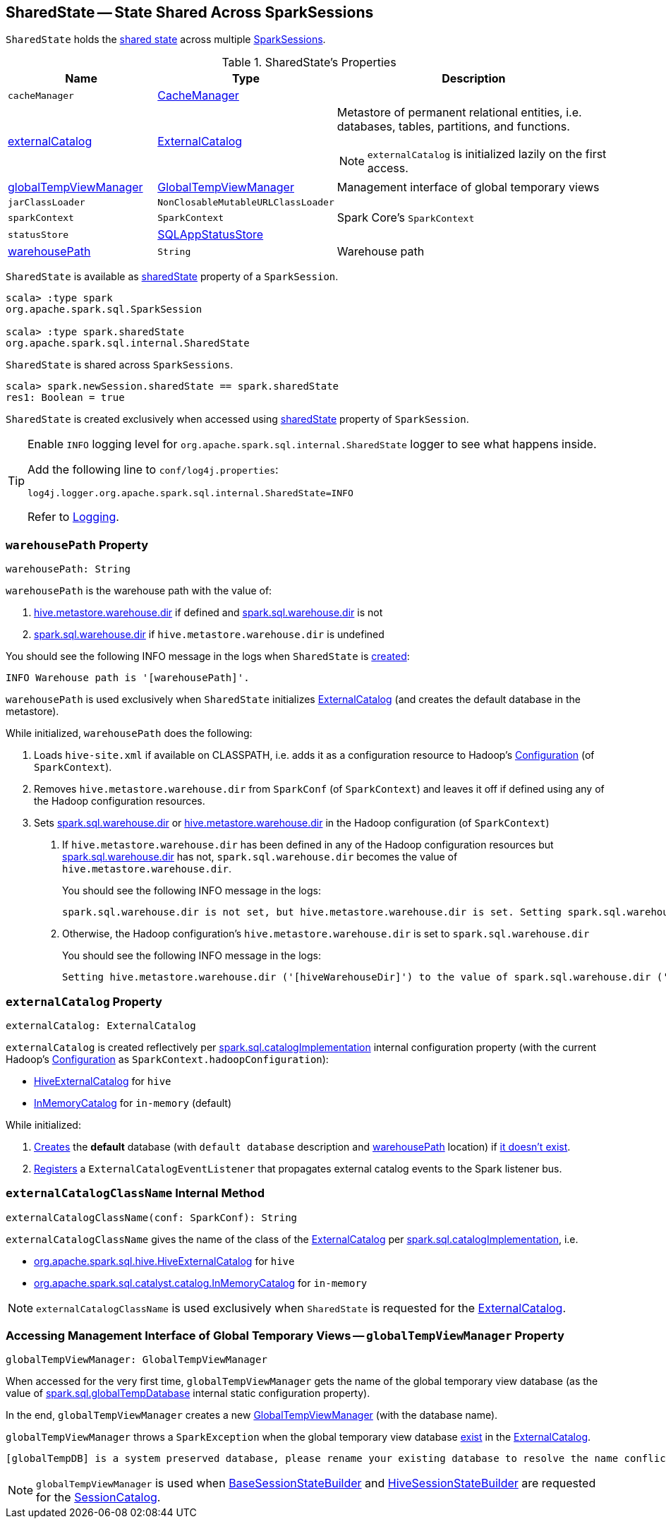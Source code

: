 == [[SharedState]] SharedState -- State Shared Across SparkSessions

`SharedState` holds the <<attributes, shared state>> across multiple link:spark-sql-SparkSession.adoc#newSession[SparkSessions].

[[attributes]]
.SharedState's Properties
[cols="1,1,2",options="header",width="100%"]
|===
| Name
| Type
| Description

| `cacheManager`
| link:spark-sql-CacheManager.adoc[CacheManager]
| [[cacheManager]]

| <<externalCatalog-indepth, externalCatalog>>
| link:spark-sql-ExternalCatalog.adoc[ExternalCatalog]
a| [[externalCatalog]] Metastore of permanent relational entities, i.e. databases, tables, partitions, and functions.

NOTE: `externalCatalog` is initialized lazily on the first access.

| <<globalTempViewManager-indepth, globalTempViewManager>>
| <<spark-sql-GlobalTempViewManager.adoc#, GlobalTempViewManager>>
| [[globalTempViewManager]] Management interface of global temporary views

| `jarClassLoader`
| `NonClosableMutableURLClassLoader`
| [[jarClassLoader]]

| `sparkContext`
| `SparkContext`
| [[sparkContext]] Spark Core's `SparkContext`

| `statusStore`
| link:spark-sql-SQLAppStatusStore.adoc[SQLAppStatusStore]
| [[statusStore]]

| <<warehousePath-indepth, warehousePath>>
| `String`
| [[warehousePath]] Warehouse path
|===

`SharedState` is available as link:spark-sql-SparkSession.adoc#sharedState[sharedState] property of a `SparkSession`.

[source, scala]
----
scala> :type spark
org.apache.spark.sql.SparkSession

scala> :type spark.sharedState
org.apache.spark.sql.internal.SharedState
----

`SharedState` is shared across `SparkSessions`.

[source, scala]
----
scala> spark.newSession.sharedState == spark.sharedState
res1: Boolean = true
----

[[creating-instance]]
`SharedState` is created exclusively when accessed using link:spark-sql-SparkSession.adoc#sharedState[sharedState] property of `SparkSession`.

[TIP]
====
Enable `INFO` logging level for `org.apache.spark.sql.internal.SharedState` logger to see what happens inside.

Add the following line to `conf/log4j.properties`:

```
log4j.logger.org.apache.spark.sql.internal.SharedState=INFO
```

Refer to link:spark-logging.adoc[Logging].
====

=== [[warehousePath-indepth]] `warehousePath` Property

[source, scala]
----
warehousePath: String
----

`warehousePath` is the warehouse path with the value of:

. link:spark-sql-hive-metastore.adoc#hive.metastore.warehouse.dir[hive.metastore.warehouse.dir] if defined and link:spark-sql-StaticSQLConf.adoc#spark.sql.warehouse.dir[spark.sql.warehouse.dir] is not

. link:spark-sql-StaticSQLConf.adoc#spark.sql.warehouse.dir[spark.sql.warehouse.dir] if `hive.metastore.warehouse.dir` is undefined

You should see the following INFO message in the logs when `SharedState` is <<creating-instance, created>>:

```
INFO Warehouse path is '[warehousePath]'.
```

`warehousePath` is used exclusively when `SharedState` initializes <<externalCatalog, ExternalCatalog>> (and creates the default database in the metastore).

While initialized, `warehousePath` does the following:

. Loads `hive-site.xml` if available on CLASSPATH, i.e. adds it as a configuration resource to Hadoop's http://hadoop.apache.org/docs/r2.7.3/api/org/apache/hadoop/conf/Configuration.html[Configuration] (of `SparkContext`).

. Removes `hive.metastore.warehouse.dir` from `SparkConf` (of `SparkContext`) and leaves it off if defined using any of the Hadoop configuration resources.

. [[hive.metastore.warehouse.dir]] Sets link:spark-sql-StaticSQLConf.adoc#spark.sql.warehouse.dir[spark.sql.warehouse.dir] or link:spark-sql-hive-metastore.adoc#hive.metastore.warehouse.dir[hive.metastore.warehouse.dir] in the Hadoop configuration (of `SparkContext`)

a. If `hive.metastore.warehouse.dir` has been defined in any of the Hadoop configuration resources but link:spark-sql-StaticSQLConf.adoc#spark.sql.warehouse.dir[spark.sql.warehouse.dir] has not, `spark.sql.warehouse.dir` becomes the value of `hive.metastore.warehouse.dir`.
+
You should see the following INFO message in the logs:
+
```
spark.sql.warehouse.dir is not set, but hive.metastore.warehouse.dir is set. Setting spark.sql.warehouse.dir to the value of hive.metastore.warehouse.dir ('[hiveWarehouseDir]').
```

b. Otherwise, the Hadoop configuration's `hive.metastore.warehouse.dir` is set to `spark.sql.warehouse.dir`
+
You should see the following INFO message in the logs:
+
```
Setting hive.metastore.warehouse.dir ('[hiveWarehouseDir]') to the value of spark.sql.warehouse.dir ('[sparkWarehouseDir]').
```

=== [[externalCatalog-indepth]] `externalCatalog` Property

[source, scala]
----
externalCatalog: ExternalCatalog
----

`externalCatalog` is created reflectively per <<externalCatalogClassName, spark.sql.catalogImplementation>> internal configuration property (with the current Hadoop's http://hadoop.apache.org/docs/r2.7.3/api/org/apache/hadoop/conf/Configuration.html[Configuration] as `SparkContext.hadoopConfiguration`):

* link:spark-sql-HiveExternalCatalog.adoc[HiveExternalCatalog] for `hive`
* link:spark-sql-InMemoryCatalog.adoc[InMemoryCatalog] for `in-memory` (default)

While initialized:

. link:spark-sql-ExternalCatalog.adoc#createDatabase[Creates] the *default* database (with `default database` description and <<warehousePath, warehousePath>> location) if link:spark-sql-ExternalCatalog.adoc#databaseExists[it doesn't exist].

. link:spark-sql-ExternalCatalog.adoc#addListener[Registers] a `ExternalCatalogEventListener` that propagates external catalog events to the Spark listener bus.

=== [[externalCatalogClassName]] `externalCatalogClassName` Internal Method

[source, scala]
----
externalCatalogClassName(conf: SparkConf): String
----

`externalCatalogClassName` gives the name of the class of the link:spark-sql-ExternalCatalog.adoc#implementations[ExternalCatalog] per link:spark-sql-StaticSQLConf.adoc#spark.sql.catalogImplementation[spark.sql.catalogImplementation], i.e.

* link:spark-sql-HiveExternalCatalog.adoc[org.apache.spark.sql.hive.HiveExternalCatalog] for `hive`
* link:spark-sql-InMemoryCatalog.adoc[org.apache.spark.sql.catalyst.catalog.InMemoryCatalog] for `in-memory`

NOTE: `externalCatalogClassName` is used exclusively when `SharedState` is requested for the <<externalCatalog, ExternalCatalog>>.

=== [[globalTempViewManager-indepth]] Accessing Management Interface of Global Temporary Views -- `globalTempViewManager` Property

[source, scala]
----
globalTempViewManager: GlobalTempViewManager
----

When accessed for the very first time, `globalTempViewManager` gets the name of the global temporary view database (as the value of <<spark-sql-StaticSQLConf.adoc#spark.sql.globalTempDatabase, spark.sql.globalTempDatabase>> internal static configuration property).

In the end, `globalTempViewManager` creates a new <<spark-sql-GlobalTempViewManager.adoc#creating-instance, GlobalTempViewManager>> (with the database name).

`globalTempViewManager` throws a `SparkException` when the global temporary view database <<spark-sql-ExternalCatalog.adoc#databaseExists, exist>> in the <<externalCatalog, ExternalCatalog>>.

```
[globalTempDB] is a system preserved database, please rename your existing database to resolve the name conflict, or set a different value for spark.sql.globalTempDatabase, and launch your Spark application again.
```

NOTE: `globalTempViewManager` is used when <<spark-sql-BaseSessionStateBuilder.adoc#catalog, BaseSessionStateBuilder>> and <<spark-sql-HiveSessionStateBuilder.adoc#catalog, HiveSessionStateBuilder>> are requested for the <<spark-sql-SessionCatalog.adoc#, SessionCatalog>>.
